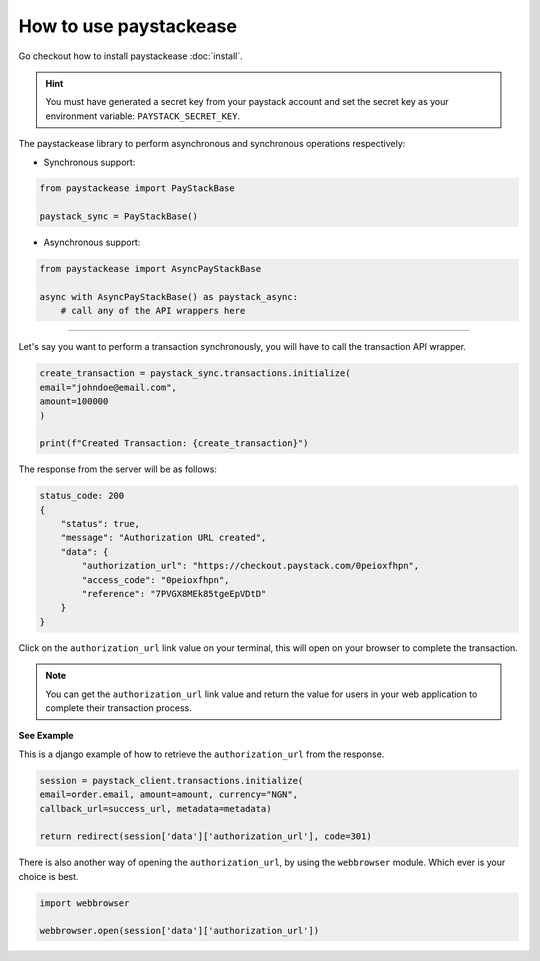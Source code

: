 ========================
How to use paystackease
========================

Go checkout how to install paystackease :doc:`install`.


.. hint::
    You must have generated a secret key from your paystack account and set the secret key as your environment variable:
    ``PAYSTACK_SECRET_KEY``.


The paystackease library to perform asynchronous and synchronous operations respectively:

* Synchronous support:

.. code-block:: python

    from paystackease import PayStackBase

    paystack_sync = PayStackBase()


* Asynchronous support:

.. code-block:: python

    from paystackease import AsyncPayStackBase

    async with AsyncPayStackBase() as paystack_async:
        # call any of the API wrappers here

----------------

Let's say you want to perform a transaction synchronously, you will have to call the transaction API wrapper.

.. code-block:: python

    create_transaction = paystack_sync.transactions.initialize(
    email="johndoe@email.com",
    amount=100000
    )

    print(f"Created Transaction: {create_transaction}")

The response from the server will be as follows:

.. code-block:: console

    status_code: 200
    {
        "status": true,
        "message": "Authorization URL created",
        "data": {
            "authorization_url": "https://checkout.paystack.com/0peioxfhpn",
            "access_code": "0peioxfhpn",
            "reference": "7PVGX8MEk85tgeEpVDtD"
        }
    }


Click on the ``authorization_url`` link value on your terminal, this will open on your browser to complete the transaction.

.. note::
    You can get the ``authorization_url`` link value and return the value for users in your web application to
    complete their transaction process.

**See Example**

This is a django example of how to retrieve the ``authorization_url`` from the response.

.. code-block:: python

    session = paystack_client.transactions.initialize(
    email=order.email, amount=amount, currency="NGN",
    callback_url=success_url, metadata=metadata)

    return redirect(session['data']['authorization_url'], code=301)

There is also another way of opening the ``authorization_url``, by using the ``webbrowser`` module. Which ever is your
choice is best.

.. code-block:: python

    import webbrowser

    webbrowser.open(session['data']['authorization_url'])
